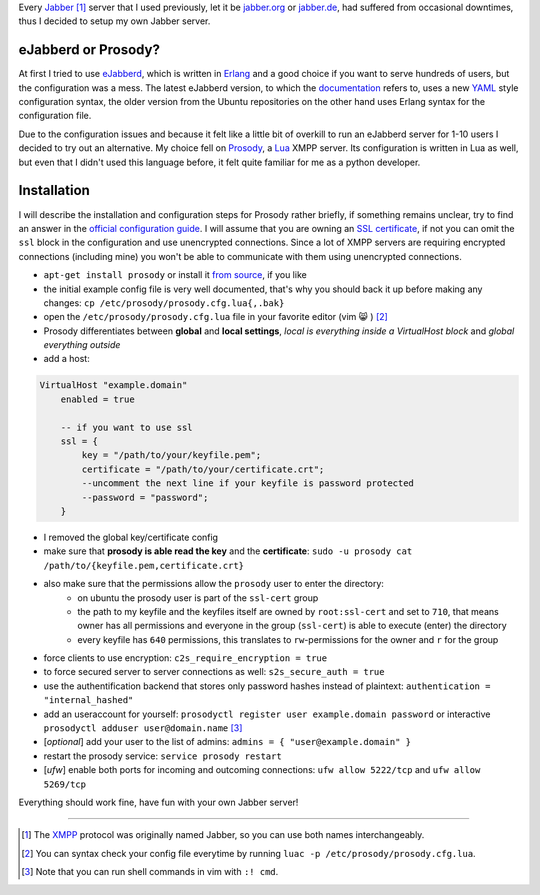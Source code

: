 .. title: Run you own Jabber server
.. slug: run-you-own-jabber-server
.. date: 2015-01-30 11:25:52 UTC+01:00
.. tags: jabber, XMPP, prosody, erlang, ubuntu, digitalocean, Lua, prosody
.. link:
.. description: How to run your own Jabber server, using prosody.
.. type: text

Every `Jabber <http://en.wikipedia.org/wiki/Jabber>`_ [1]_ server that I used previously, let it be `jabber.org <http://www.jabber.org/>`_ or `jabber.de <http://www.jabber.de/>`_, had suffered from occasional downtimes, thus I decided to setup my own Jabber server.

eJabberd or Prosody?
--------------------

At first I tried to use `eJabberd <https://www.ejabberd.im/>`_, which is written in `Erlang <http://en.wikipedia.org/wiki/Erlang_%28programming_language%29>`_ and a good choice if you want to serve hundreds of users, but the configuration was a mess. The latest eJabberd version, to which the `documentation <http://www.process-one.net/docs/ejabberd/guide_en.html>`_ refers to, uses a new `YAML <http://en.wikipedia.org/wiki/YAML>`_ style configuration syntax, the older version from the Ubuntu repositories on the other hand uses Erlang syntax for the configuration file.

Due to the configuration issues and because it felt like a little bit of overkill to run an eJabberd server for 1-10 users I decided to try out an alternative. My choice fell on `Prosody <http://prosody.im/>`_, a `Lua <http://en.wikipedia.org/wiki/Lua_%28programming_language%29>`_ XMPP server. Its configuration is written in Lua as well, but even that I didn't used this language before, it felt quite familiar for me as a python developer.

Installation
------------

I will describe the installation and configuration steps for Prosody rather briefly, if something remains unclear, try to find an answer in the `official configuration guide <http://prosody.im/doc/configure>`_. I will assume that you are owning an `SSL certificate </posts/klingtnet-goes-ssl-and-spdy/>`_, if not you can omit the ``ssl`` block in the configuration and use unencrypted connections. Since a lot of XMPP servers are requiring encrypted connections (including mine) you won't be able to communicate with them using unencrypted connections.

- ``apt-get install prosody`` or install it `from source <http://prosody.im/doc/install#source>`_, if you like
- the initial example config file is very well documented, that's why you should back it up before making any changes: ``cp /etc/prosody/prosody.cfg.lua{,.bak}``
- open the ``/etc/prosody/prosody.cfg.lua`` file in your favorite editor (vim 😸 ) [2]_
- Prosody differentiates between **global** and **local settings**, *local is everything inside a VirtualHost block* and *global everything outside*
- add a host:

.. code:: lua

    VirtualHost "example.domain"
        enabled = true

        -- if you want to use ssl
        ssl = {
            key = "/path/to/your/keyfile.pem";
            certificate = "/path/to/your/certificate.crt";
            --uncomment the next line if your keyfile is password protected
            --password = "password";
        }

- I removed the global key/certificate config
- make sure that **prosody is able read the key** and the **certificate**: ``sudo -u prosody cat /path/to/{keyfile.pem,certificate.crt}``
- also make sure that the permissions allow the ``prosody`` user to enter the directory:
    - on ubuntu the prosody user is part of the ``ssl-cert`` group
    - the path to my keyfile and the keyfiles itself are owned by ``root:ssl-cert`` and set to ``710``, that means owner has all permissions and everyone in the group (``ssl-cert``) is able to execute (enter) the directory
    - every keyfile has ``640`` permissions, this translates to ``rw``-permissions for the owner and ``r`` for the group
- force clients to use encryption: ``c2s_require_encryption = true``
- to force secured server to server connections as well: ``s2s_secure_auth = true``
- use the authentification backend that stores only password hashes instead of plaintext: ``authentication = "internal_hashed"``
- add an useraccount for yourself: ``prosodyctl register user example.domain password`` or interactive ``prosodyctl adduser user@domain.name`` [3]_
- [*optional*] add your user to the list of admins: ``admins = { "user@example.domain" }``
- restart the prosody service: ``service prosody restart``
- [*ufw*] enable both ports for incoming and outcoming connections: ``ufw allow 5222/tcp`` and ``ufw allow 5269/tcp``

Everything should work fine, have fun with your own Jabber server!

----

.. [1] The `XMPP <http://en.wikipedia.org/wiki/XMPP>`_ protocol was originally named Jabber, so you can use both names interchangeably.
.. [2] You can syntax check your config file everytime by running ``luac -p /etc/prosody/prosody.cfg.lua``.
.. [3] Note that you can run shell commands in vim with ``:! cmd``.
